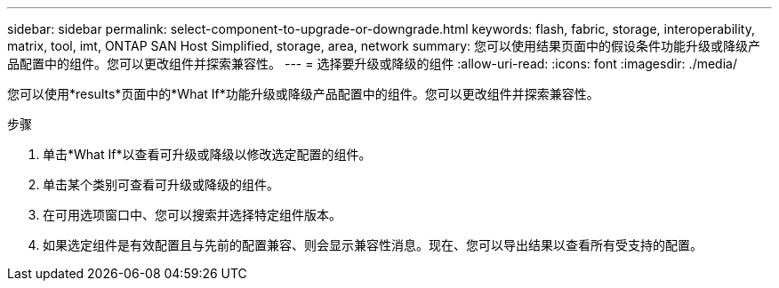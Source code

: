 ---
sidebar: sidebar 
permalink: select-component-to-upgrade-or-downgrade.html 
keywords: flash, fabric, storage, interoperability, matrix, tool, imt, ONTAP SAN Host Simplified, storage, area, network 
summary: 您可以使用结果页面中的假设条件功能升级或降级产品配置中的组件。您可以更改组件并探索兼容性。 
---
= 选择要升级或降级的组件
:allow-uri-read: 
:icons: font
:imagesdir: ./media/


[role="lead"]
您可以使用*results*页面中的*What If*功能升级或降级产品配置中的组件。您可以更改组件并探索兼容性。

.步骤
. 单击*What If*以查看可升级或降级以修改选定配置的组件。
. 单击某个类别可查看可升级或降级的组件。
. 在可用选项窗口中、您可以搜索并选择特定组件版本。
. 如果选定组件是有效配置且与先前的配置兼容、则会显示兼容性消息。现在、您可以导出结果以查看所有受支持的配置。

